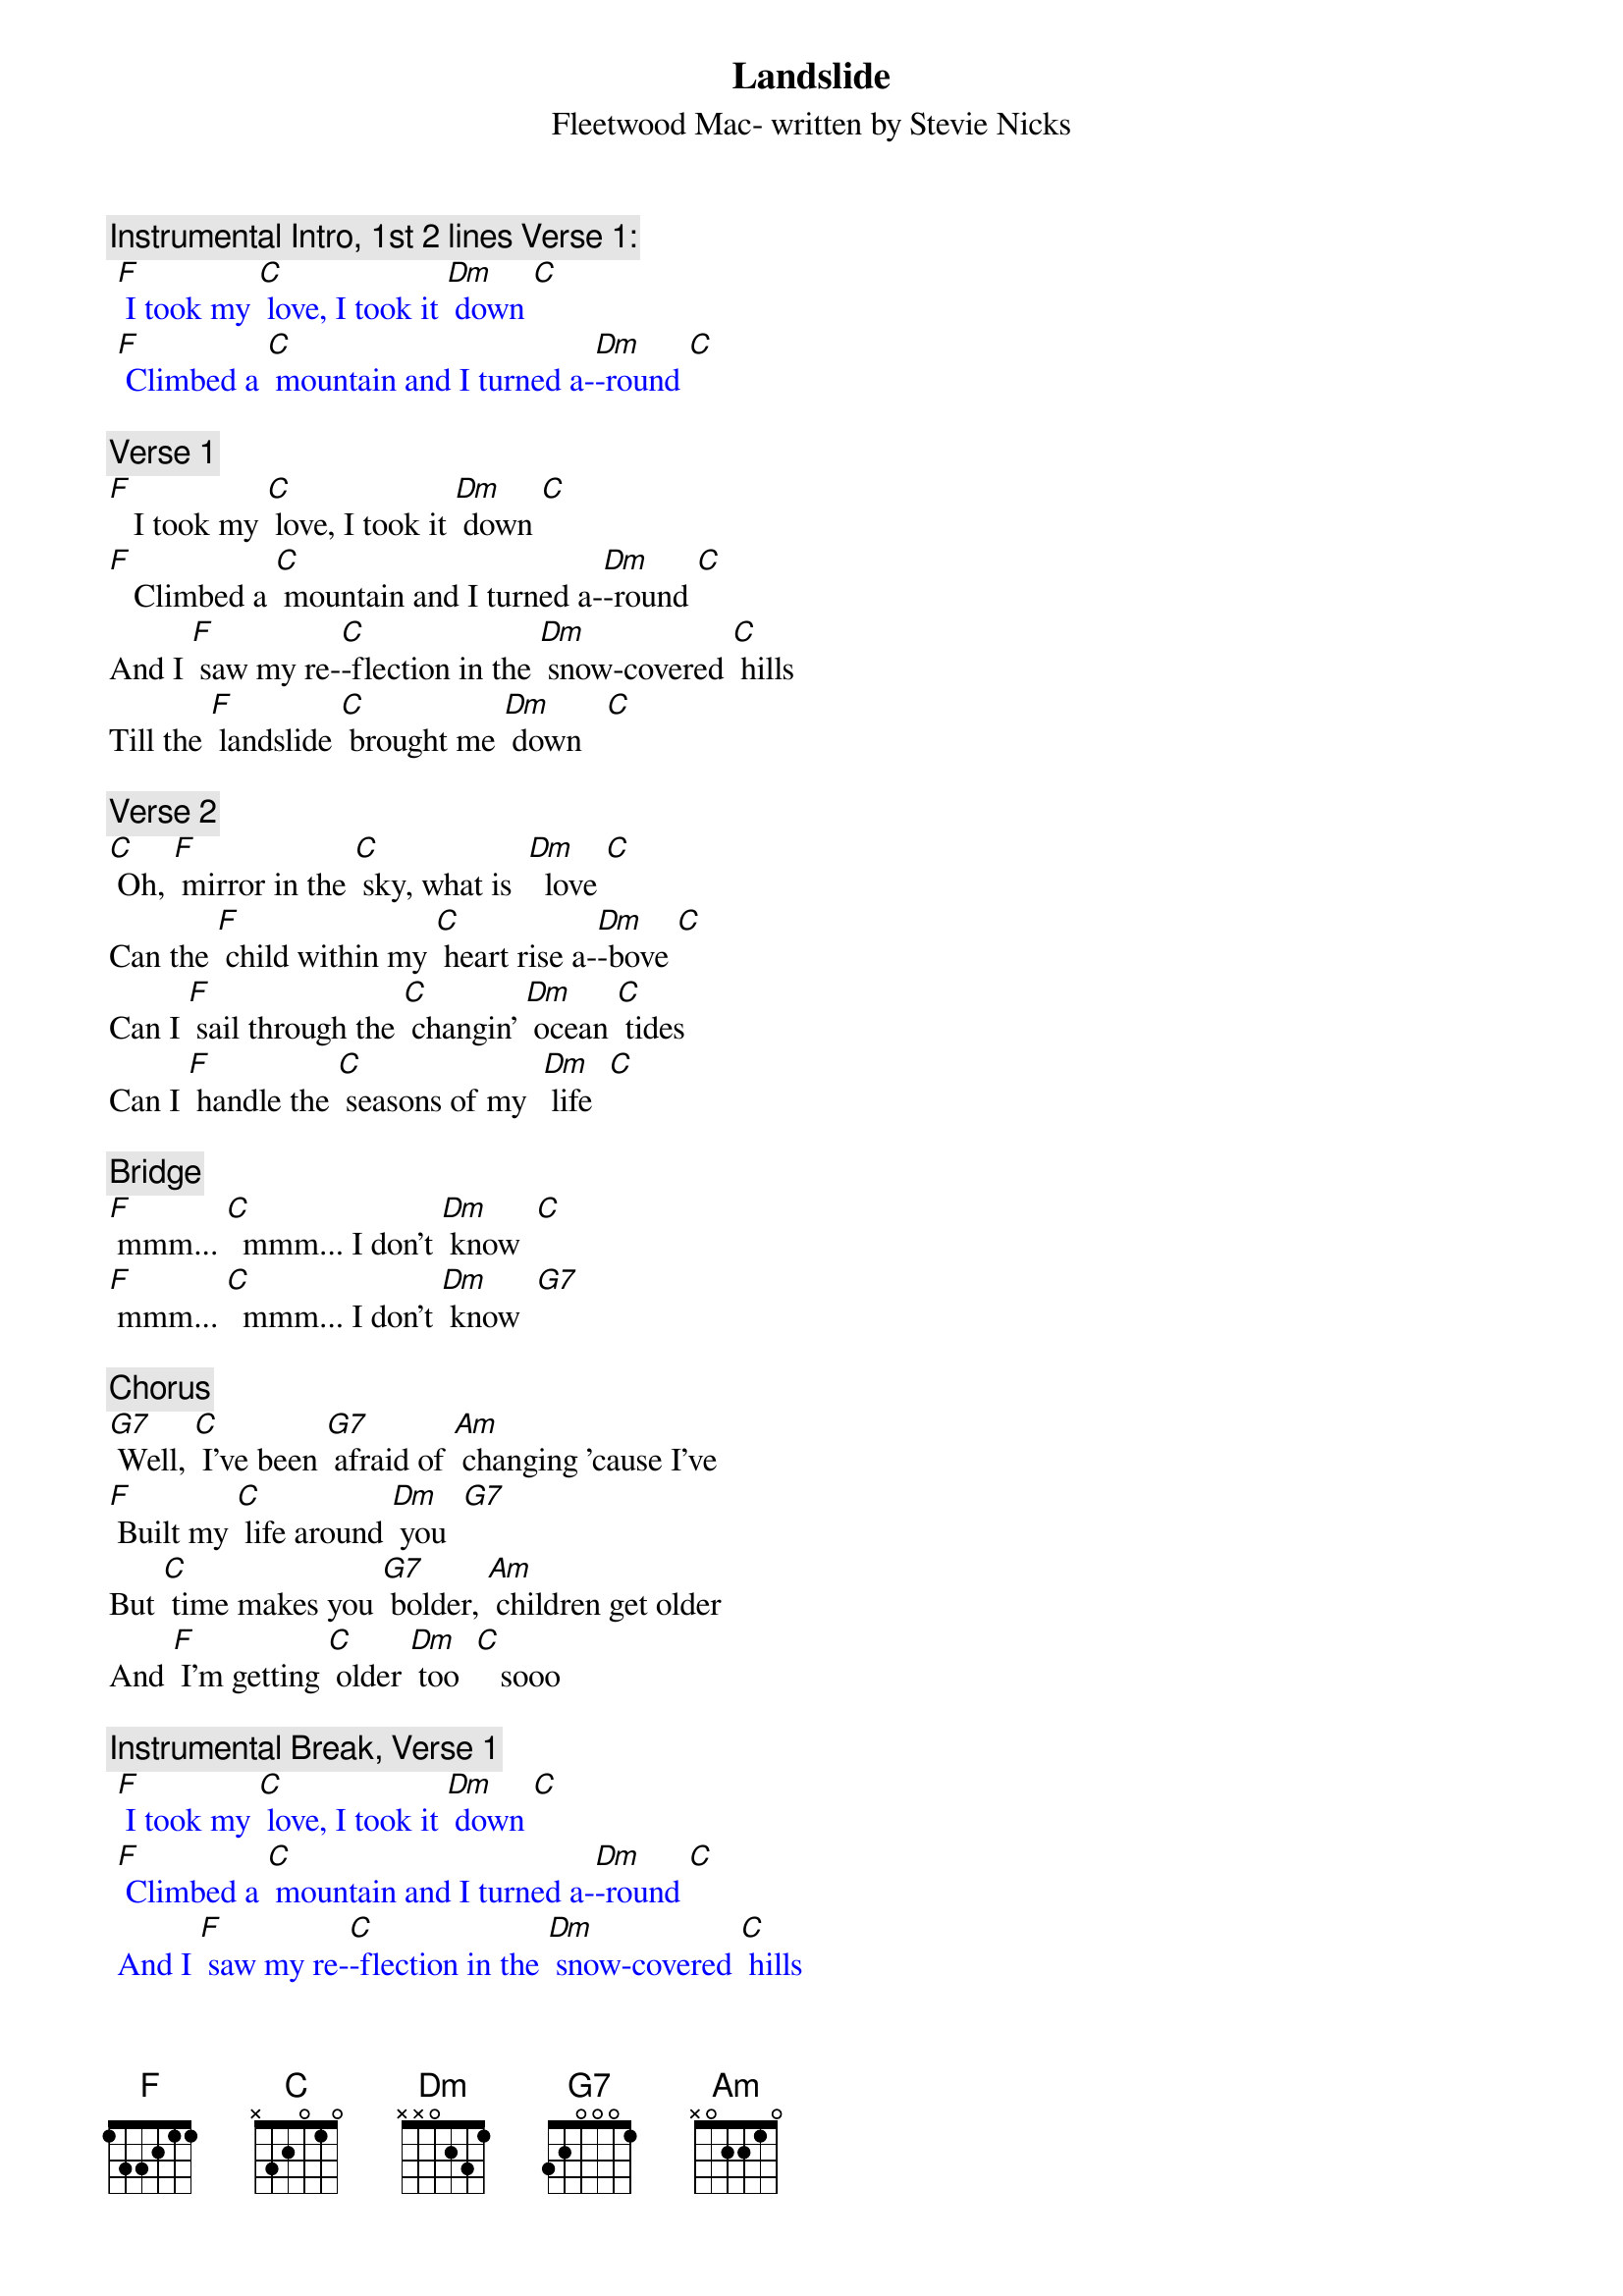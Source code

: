 {t: Landslide}
{st: Fleetwood Mac- written by Stevie Nicks}

{c: Instrumental Intro, 1st 2 lines Verse 1:}
{textcolour: blue}
 [F] I took my [C] love, I took it [Dm] down [C]
 [F] Climbed a [C] mountain and I turned a-[Dm]-round [C]
{textcolour}

{c: Verse 1}
[F]   I took my [C] love, I took it [Dm] down [C]
[F]   Climbed a [C] mountain and I turned a-[Dm]-round [C]
And I [F] saw my re-[C]-flection in the [Dm] snow-covered [C] hills
Till the [F] landslide [C] brought me [Dm] down   [C]

{c: Verse 2}
[C] Oh, [F] mirror in the [C] sky, what is  [Dm]  love [C]
Can the [F] child within my [C] heart rise a-[Dm]-bove [C]
Can I [F] sail through the [C] changin' [Dm] ocean [C] tides
Can I [F] handle the [C] seasons of my  [Dm] life  [C]

{c: Bridge}
[F] mmm... [C]  mmm... I don’t [Dm] know  [C]
[F] mmm... [C]  mmm... I don’t [Dm] know  [G7]

{c: Chorus}
[G7] Well, [C] I've been [G7] afraid of [Am] changing 'cause I've
[F] Built my [C] life around [Dm] you  [G7]
But [C] time makes you [G7] bolder, [Am] children get older
And [F] I'm getting [C] older [Dm] too  [C]   sooo

{c:  Instrumental Break, Verse 1}
{textcolour: blue}
 [F] I took my [C] love, I took it [Dm] down [C]
 [F] Climbed a [C] mountain and I turned a-[Dm]-round [C]
 And I [F] saw my re-[C]-flection in the [Dm] snow-covered [C] hills
 Till the [F] landslide [C] brought me [Dm] down [C]
{textcolour}

{c: Chorus}
[C] Well, I've been [G7] afraid of [Am] changing 'cause I've
[F] Built my [C] life around [Dm] you  [G7]
But [C]  time makes you [G7] bolder, [Am] children get older
And [F] I'm getting [C] older [Dm] too  [C]
And [F] I'm getting [C] older [Dm] too  [C]

{c: Verse 3:}
[F]  Ah, take my [C] love, take it [Dm] down  [C]
[F]  Climbed a [C] mountain and turn a-[Dm]-round [C]
If you [F] see my re-[C]-flection in the [Dm] snow-covered [C] hills
Well the [F] landslide will [C] bring it [Dm] down  [C] down

{c: Outro:}
And if you [F] see my re-[C]-flection in the [Dm] snow-…-covered hills
[C] Well maybe, the [F] landslide will [C] bring it [Dm] down,
[C] Well well, the [F] landslide will [C] bring it [Dm] down  [Dm]  [Dm]
